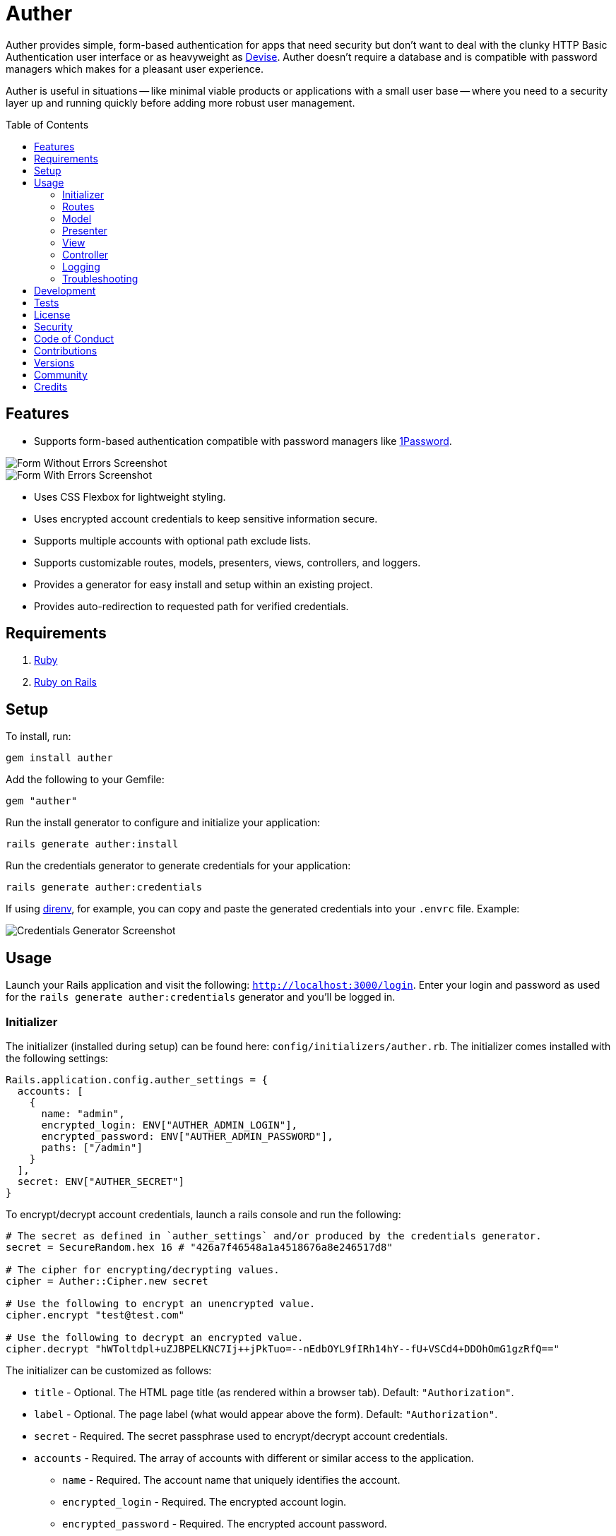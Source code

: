 :toc: macro
:toclevels: 5
:figure-caption!:

= Auther

Auther provides simple, form-based authentication for apps that need security but don't want to deal
with the clunky HTTP Basic Authentication user interface or as heavyweight as
link:https://github.com/plataformatec/devise[Devise]. Auther doesn't require a database and is
compatible with password managers which makes for a pleasant user experience.

Auther is useful in situations -- like minimal viable products or applications with a small user
base -- where you need to a security layer up and running quickly before adding more robust user
management.

toc::[]

== Features

* Supports form-based authentication compatible with password managers like
  link:https://agilebits.com/onepassword[1Password].

image::https://www.alchemists.io/images/projects/auther/screenshots/form-without_errors.png[Form Without Errors Screenshot]
image::https://www.alchemists.io/images/projects/auther/screenshots/form-with_errors.png[Form With Errors Screenshot]

* Uses CSS Flexbox for lightweight styling.
* Uses encrypted account credentials to keep sensitive information secure.
* Supports multiple accounts with optional path exclude lists.
* Supports customizable routes, models, presenters, views, controllers, and loggers.
* Provides a generator for easy install and setup within an existing project.
* Provides auto-redirection to requested path for verified credentials.

== Requirements

. link:https://www.ruby-lang.org[Ruby]
. link:https://rubyonrails.org[Ruby on Rails]

== Setup

To install, run:

[source,bash]
----
gem install auther
----

Add the following to your Gemfile:

[source,ruby]
----
gem "auther"
----

Run the install generator to configure and initialize your application:

[source,bash]
----
rails generate auther:install
----

Run the credentials generator to generate credentials for your application:

[source,bash]
----
rails generate auther:credentials
----

If using link:https://direnv.net[direnv], for example, you can copy and paste the generated
credentials into your `.envrc` file. Example:

image::https://www.alchemists.io/images/projects/auther/screenshots/credentials_generator.jpg[Credentials Generator Screenshot]

== Usage

Launch your Rails application and visit the following: `http://localhost:3000/login`. Enter your
login and password as used for the `rails generate auther:credentials` generator and you'll be
logged in.

=== Initializer

The initializer (installed during setup) can be found here: `config/initializers/auther.rb`. The
initializer comes installed with the following settings:

[source,ruby]
----
Rails.application.config.auther_settings = {
  accounts: [
    {
      name: "admin",
      encrypted_login: ENV["AUTHER_ADMIN_LOGIN"],
      encrypted_password: ENV["AUTHER_ADMIN_PASSWORD"],
      paths: ["/admin"]
    }
  ],
  secret: ENV["AUTHER_SECRET"]
}
----

To encrypt/decrypt account credentials, launch a rails console and run the following:

[source,ruby]
----
# The secret as defined in `auther_settings` and/or produced by the credentials generator.
secret = SecureRandom.hex 16 # "426a7f46548a1a4518676a8e246517d8"

# The cipher for encrypting/decrypting values.
cipher = Auther::Cipher.new secret

# Use the following to encrypt an unencrypted value.
cipher.encrypt "test@test.com"

# Use the following to decrypt an encrypted value.
cipher.decrypt "hWToltdpl+uZJBPELKNC7Ij++jPkTuo=--nEdbOYL9fIRh14hY--fU+VSCd4+DDOhOmG1gzRfQ=="
----

The initializer can be customized as follows:

* `title` - Optional. The HTML page title (as rendered within a browser tab). Default:
  `"Authorization"`.
* `label` - Optional. The page label (what would appear above the form). Default: `"Authorization"`.
* `secret` - Required. The secret passphrase used to encrypt/decrypt account credentials.
* `accounts` - Required. The array of accounts with different or similar access to the application.
** `name` - Required. The account name that uniquely identifies the account.
** `encrypted_login` - Required. The encrypted account login.
** `encrypted_password` - Required. The encrypted account password.
** `paths` - Required. The array of excluded paths for which only this account has access to.
** `authorized_url` - Optional. The URL to redirect to upon successful authorization. Authorized
    redirection works in the order defined:
*** The excluded path (if requested prior to authorization but now authorized).
*** The authorized URL (if defined and the excluded path wasn't requested).
*** The root path (if none of the above).
** `deauthorized_url` - Optional. The URL to redirect to upon successful deauthorization (i.e.
    logout). Deauthorized redirections works as follows (in the order defined):
*** The deauthorized URL (if defined).
*** The auth URL.
* `url` - Optional. The URL to redirect to when enforcing authentication. Default: `"/login"`.
* `logger` - Optional. The logger used to log path/account authorization messages. Default:
  `Auther::NullLogger`.

=== Routes

The routes can be customized as follows (installed, by default, via the install generator):

[source,ruby]
----
Rails.application.routes.draw do
  mount Auther::Engine => "/auther"
  get "/login", to: "auther/session#new", as: "login"
  delete "/logout", to: "auther/session#destroy", as: "logout"
end
----

=== Model

The `Auther::Account` is a struct that uses ActiveModel validations to aid in attribute validation.
This model could potentially be replaced with a database-backed object (would require controller
customization)...but you should question if you have outgrown the use of this gem and need a
different solution altogether if it comes to that.

=== Presenter

The `Auther::Presenter::Account` is a plain old Ruby object that uses ActiveModel validations to aid
in form validation. This presenter makes it easy to construct form data for input and validation.

=== View

The view can be customized by creating the following file within your Rails application (assumes
that the default `Auther::SessionController` implementation is sufficient):
`app/views/auther/session/new.html`.

The form uses the `@account` instance variable which is an instance of the
`Auther::Presenter::Account` presenter (as mentioned above). The form can be stylized by modifying
the styles found in the `auther.scss` stylesheet.

=== Controller

The `Auther::SessionController` inherits from the `Auther::BaseController`. To customize, it is
recommended that you add a controller to your app that inherits from the `Auther::BaseController`.
Example:

[source,ruby]
----
# Example Path:  app/controllers/session_controller.rb
class SessionController < Auther::BaseController
  layout "example"
end
----

This allows customization of session controller behavior to serve any special business needs. See
the `Auther::BaseController` for additional details or the `Auther::SessionController` for default
implementation.

=== Logging

As mentioned in the setup above, the logger can be customized as follows:

[source,ruby]
----
# This is the default logger silences all logging attempts.
Auther::NullLogger.new

# Can be used to log to the environment log.
ActiveSupport::Logger.new "log/#{Rails.env}.log"

# Can be used to log to standard output.
Logger.new STDOUT
----

When logging is enabled, you'll be able to see the following information in the server logs to help
debug custom Auther settings:

* Requested path and excluded path detection.
* Finding (or not finding) of account.
* Account authentication pass/fail.
* Account and path authorization pass/fail.

=== Troubleshooting

* If upgrading Rails, changing the cookie/session settings, generating a new secret base key, etc.
  this might cause Auther authentication to fail. Make sure to clear your browser cookies in this
  situation or use Google Chrome (incognito mode) to verify.
* If the authentication view/form looks broken (stylewise) this could be due to custom
  `ActionView::Base.field_error_proc` settings defined by your app (usually via an initializer).
  Auther uses this configuration `ActionView::Base.field_error_proc = proc { |html_tag, _|
  html_tag.html_safe }` so that no additional markup is added to the DOM when errors are raised. If
  you have customized this to something else, you might want to read the usage documentation
  (mentioned above) to rebuild the authentication view/form for your specific business needs.

== Development

To contribute, run:

[source,bash]
----
git clone https://github.com/bkuhlmann/auther
cd auther
bin/setup
----

You can also use the IRB console for direct access to all objects:

[source,bash]
----
bin/console
----

== Tests

To test, run:

[source,bash]
----
bin/rake
----

== link:https://www.alchemists.io/policies/license[License]

== link:https://www.alchemists.io/policies/security[Security]

== link:https://www.alchemists.io/policies/code_of_conduct[Code of Conduct]

== link:https://www.alchemists.io/policies/contributions[Contributions]

== link:https://www.alchemists.io/projects/auther/versions[Versions]

== link:https://www.alchemists.io/community[Community]

== Credits

* Built with link:https://www.alchemists.io/projects/gemsmith[Gemsmith].
* Engineered by link:https://www.alchemists.io/team/brooke_kuhlmann[Brooke Kuhlmann].
